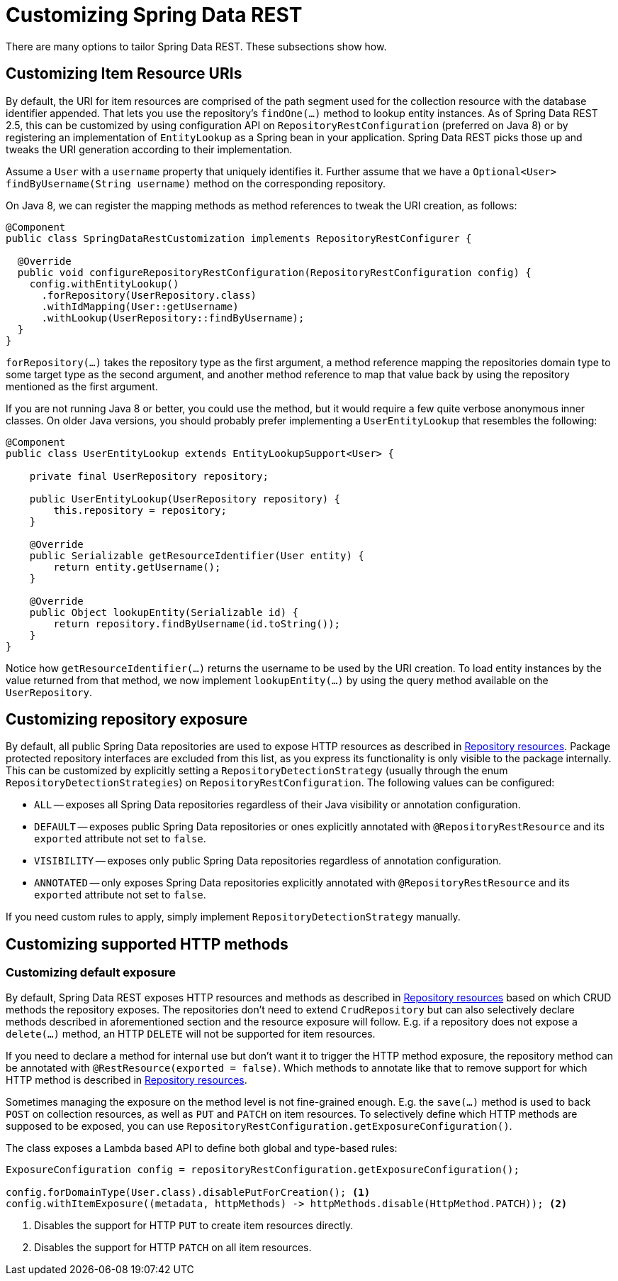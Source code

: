 [[customizing-sdr]]
= Customizing Spring Data REST

There are many options to tailor Spring Data REST. These subsections show how.

[[customizing-sdr.item-resource-uris]]
== Customizing Item Resource URIs

By default, the URI for item resources are comprised of the path segment used for the collection resource with the database identifier appended.
That lets you use the repository's `findOne(…)` method to lookup entity instances.
As of Spring Data REST 2.5, this can be customized by using configuration API on `RepositoryRestConfiguration` (preferred on Java 8) or by registering an implementation of `EntityLookup` as a Spring bean in your application.
Spring Data REST picks those up and tweaks the URI generation according to their implementation.

Assume a `User` with a `username` property that uniquely identifies it.
Further assume that we have a `Optional<User> findByUsername(String username)` method on the corresponding repository.

On Java 8, we can register the mapping methods as method references to tweak the URI creation, as follows:

====
[source, java]
----
@Component
public class SpringDataRestCustomization implements RepositoryRestConfigurer {

  @Override
  public void configureRepositoryRestConfiguration(RepositoryRestConfiguration config) {
    config.withEntityLookup()
      .forRepository(UserRepository.class)
      .withIdMapping(User::getUsername)
      .withLookup(UserRepository::findByUsername); 
  }
}
----
====

`forRepository(…)` takes the repository type as the first argument, a method reference mapping the repositories domain type to some target type as the second argument, and another method reference to map that value back by using the repository mentioned as the first argument.

If you are not running Java 8 or better, you could use the method, but it would require a few quite verbose anonymous inner classes.
On older Java versions, you should probably prefer implementing a `UserEntityLookup` that resembles the following:

====
[source, java]
----
@Component
public class UserEntityLookup extends EntityLookupSupport<User> {

    private final UserRepository repository;

    public UserEntityLookup(UserRepository repository) {
        this.repository = repository;
    }

    @Override
    public Serializable getResourceIdentifier(User entity) {
        return entity.getUsername();
    }

    @Override
    public Object lookupEntity(Serializable id) {
        return repository.findByUsername(id.toString());
    }
}
----
====

Notice how `getResourceIdentifier(…)` returns the username to be used by the URI creation. To load entity instances by the value returned from that method, we now implement `lookupEntity(…)` by using the query method available on the `UserRepository`.

[[customizing-sdr.repository-exposure]]
== Customizing repository exposure

By default, all public Spring Data repositories are used to expose HTTP resources as described in xref:repository-resources.adoc[Repository resources].
Package protected repository interfaces are excluded from this list, as you express its functionality is only visible to the package internally.
This can be customized by explicitly setting a `RepositoryDetectionStrategy` (usually through the enum `RepositoryDetectionStrategies`) on `RepositoryRestConfiguration`.
The following values can be configured:

- `ALL` -- exposes all Spring Data repositories regardless of their Java visibility or annotation configuration.
- `DEFAULT` -- exposes public Spring Data repositories or ones explicitly annotated with `@RepositoryRestResource` and its `exported` attribute not set to `false`.
- `VISIBILITY` -- exposes only public Spring Data repositories regardless of annotation configuration.
- `ANNOTATED` -- only exposes Spring Data repositories explicitly annotated with `@RepositoryRestResource` and its `exported` attribute not set to `false`.

If you need custom rules to apply, simply implement `RepositoryDetectionStrategy` manually.

[[customizing-sdr.http-methods]]
== Customizing supported HTTP methods

[[customizing-sdr.http-methods.default-exposure]]
=== Customizing default exposure

By default, Spring Data REST exposes HTTP resources and methods as described in xref:repository-resources.adoc[Repository resources] based on which CRUD methods the repository exposes.
The repositories don't need to extend `CrudRepository` but can also selectively declare methods described in aforementioned section and the resource exposure will follow.
E.g. if a repository does not expose a `delete(…)` method, an HTTP `DELETE` will not be supported for item resources.

If you need to declare a method for internal use but don't want it to trigger the HTTP method exposure, the repository method can be annotated with `@RestResource(exported = false)`.
Which methods to annotate like that to remove support for which HTTP method is described in xref:repository-resources.adoc[Repository resources].

Sometimes managing the exposure on the method level is not fine-grained enough.
E.g. the `save(…)` method is used to back `POST` on collection resources, as well as `PUT` and `PATCH` on item resources.
To selectively define which HTTP methods are supposed to be exposed, you can use `RepositoryRestConfiguration.getExposureConfiguration()`.

The class exposes a Lambda based API to define both global and type-based rules:

[source, java]
----
ExposureConfiguration config = repositoryRestConfiguration.getExposureConfiguration();

config.forDomainType(User.class).disablePutForCreation(); <1>
config.withItemExposure((metadata, httpMethods) -> httpMethods.disable(HttpMethod.PATCH)); <2>
----
<1> Disables the support for HTTP `PUT` to create item resources directly.
<2> Disables the support for HTTP `PATCH` on all item resources.


